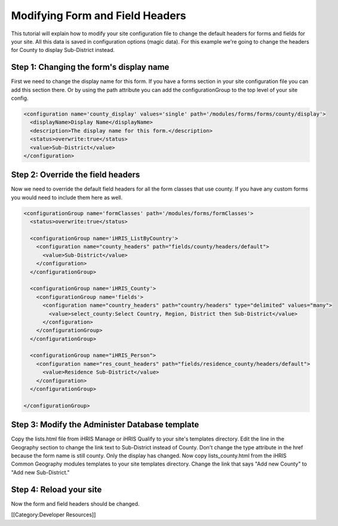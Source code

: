 Modifying Form and Field Headers
================================

This tutorial will explain how to modify your site configuration file to change the default headers for forms and fields for your site.  All this data is saved in configuration options (magic data).  For this example we're going to change the headers for County to display Sub-District instead.


Step 1: Changing the form's display name
^^^^^^^^^^^^^^^^^^^^^^^^^^^^^^^^^^^^^^^^

First we need to change the display name for this form.  If you have a forms section in your site configuration file you can add this section there.  Or by using the path attribute you can add the configurationGroup to the top level of your site config.



.. code-block:: xml

    <configuration name='county_display' values='single' path='/modules/forms/forms/county/display'>
      <displayName>Display Name</displayName>
      <description>The display name for this form.</description>
      <status>overwrite:true</status>
      <value>Sub-District</value>
    </configuration>
    



Step 2: Override the field headers
^^^^^^^^^^^^^^^^^^^^^^^^^^^^^^^^^^

Now we need to override the default field headers for all the form classes that use county.  If you have any custom forms you would need to include them here as well.



.. code-block:: xml

    <configurationGroup name='formClasses' path='/modules/forms/formClasses'>
      <status>overwrite:true</status>
    
      <configurationGroup name='iHRIS_ListByCountry'>
        <configuration name="county_headers" path="fields/county/headers/default">
          <value>Sub-District</value>
        </configuration>
      </configurationGroup>
    
      <configurationGroup name='iHRIS_County'>
        <configurationGroup name='fields'>
          <configuration name="country_headers" path="country/headers" type="delimited" values="many">
            <value>select_county:Select Country, Region, District then Sub-District</value>
          </configuration>
        </configurationGroup>
      </configurationGroup>
    
      <configurationGroup name="iHRIS_Person">
        <configuration name="res_count_headers" path="fields/residence_county/headers/default">
          <value>Residence Sub-District</value>
        </configuration>
      </configurationGroup>
    
    </configurationGroup>
    



Step 3: Modify the Administer Database template
^^^^^^^^^^^^^^^^^^^^^^^^^^^^^^^^^^^^^^^^^^^^^^^

Copy the lists.html file from iHRIS Manage or iHRIS Qualify to your site's templates directory.  Edit the line in the Geography section to change the link text to Sub-District instead of County.  Don't change the type attribute in the href because the form name is still county.  Only the display has changed.  Now copy lists_county.html from the iHRIS Common Geography modules templates to your site templates directory.  Change the link that says "Add new County" to "Add new Sub-District."


Step 4: Reload your site
^^^^^^^^^^^^^^^^^^^^^^^^

Now the form and field headers should be changed.


[[Category:Developer Resources]]
